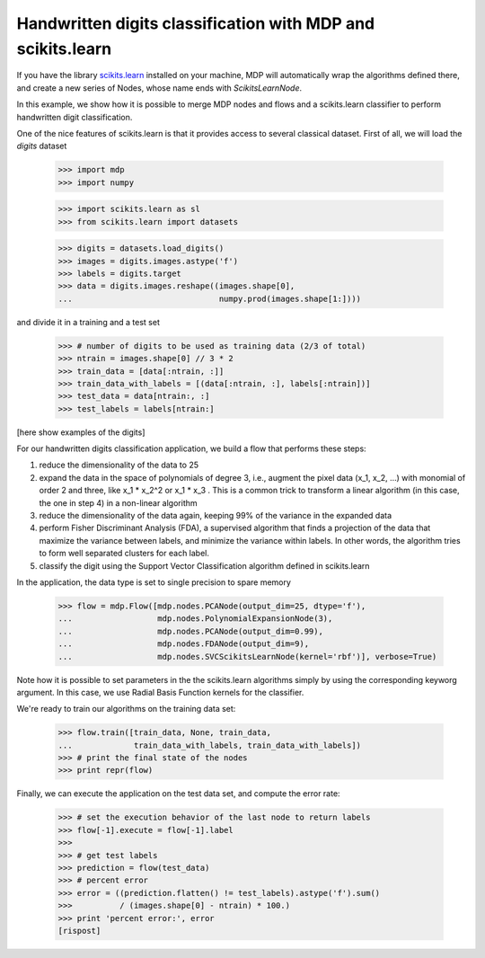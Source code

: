 .. _digit_classification:

Handwritten digits classification with MDP and scikits.learn
============================================================

If you have the library `scikits.learn <http://scikit-learn.sourceforge.net>`_
installed on your machine, MDP will automatically wrap the algorithms defined
there, and create a new series of Nodes, whose name ends with
`ScikitsLearnNode`.

In this example, we show how it is possible to merge MDP nodes and flows
and a scikits.learn classifier to perform handwritten digit classification.

One of the nice features of scikits.learn is that it provides access to
several classical dataset. First of all, we will load the `digits` dataset

    >>> import mdp
    >>> import numpy

    >>> import scikits.learn as sl
    >>> from scikits.learn import datasets

    >>> digits = datasets.load_digits()
    >>> images = digits.images.astype('f')
    >>> labels = digits.target
    >>> data = digits.images.reshape((images.shape[0],
    ...                               numpy.prod(images.shape[1:])))

and divide it in a training and a test set

    >>> # number of digits to be used as training data (2/3 of total)
    >>> ntrain = images.shape[0] // 3 * 2
    >>> train_data = [data[:ntrain, :]]
    >>> train_data_with_labels = [(data[:ntrain, :], labels[:ntrain])]
    >>> test_data = data[ntrain:, :]
    >>> test_labels = labels[ntrain:]

[here show examples of the digits]
 
For our handwritten digits classification application, we build a flow that
performs these steps:
 
1) reduce the dimensionality of the data to 25

2) expand the data in the space of polynomials of degree 3, i.e., augment the
   pixel data (x_1, x_2, ...) with monomial of order 2 and three, like
   x_1 * x_2^2 or x_1 * x_3 . This is a common trick to transform a linear
   algorithm (in this case, the one in step 4) in a non-linear algorithm
   
3) reduce the dimensionality of the data again, keeping 99% of the
   variance in the expanded data
   
4) perform Fisher Discriminant Analysis (FDA), a supervised algorithm that
   finds a projection of the data that maximize the variance between labels,
   and minimize the variance within labels. In other words, the algorithm
   tries to form well separated clusters for each label.

5) classify the digit using the Support Vector Classification algorithm
   defined in scikits.learn

In the application, the data type is set to single precision to spare memory

    >>> flow = mdp.Flow([mdp.nodes.PCANode(output_dim=25, dtype='f'),
    ...                  mdp.nodes.PolynomialExpansionNode(3),
    ...                  mdp.nodes.PCANode(output_dim=0.99),
    ...                  mdp.nodes.FDANode(output_dim=9),
    ...                  mdp.nodes.SVCScikitsLearnNode(kernel='rbf')], verbose=True)
 
Note how it is possible to set parameters in the the scikits.learn algorithms
simply by using the corresponding keyworg argument. In this case, we use
Radial Basis Function kernels for the classifier.

We're ready to train our algorithms on the training data set:

    >>> flow.train([train_data, None, train_data,
    ...             train_data_with_labels, train_data_with_labels])
    >>> # print the final state of the nodes
    >>> print repr(flow)

Finally, we can execute the application on the test data set, and compute
the error rate:

   >>> # set the execution behavior of the last node to return labels
   >>> flow[-1].execute = flow[-1].label
   >>> 
   >>> # get test labels
   >>> prediction = flow(test_data)
   >>> # percent error
   >>> error = ((prediction.flatten() != test_labels).astype('f').sum()
   >>>          / (images.shape[0] - ntrain) * 100.)
   >>> print 'percent error:', error
   [rispost]
